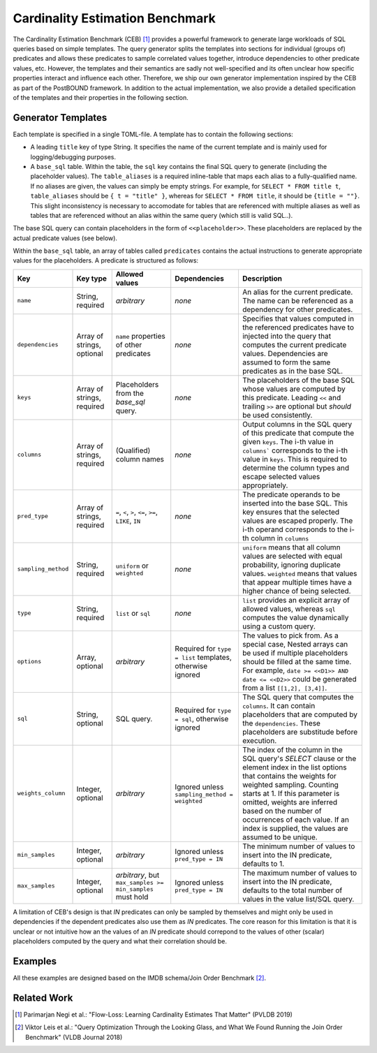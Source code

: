 Cardinality Estimation Benchmark
==================================================================

The Cardinality Estimation Benchmark (CEB) [1]_ provides a powerful framework to generate large workloads of SQL queries based
on simple templates. The query generator splits the templates into sections for individual (groups of) predicates and allows
these predicates to sample correlated values together, introduce dependencies to other predicate values, etc. However, the
templates and their semantics are sadly not well-specified and its often unclear how specific properties interact and influence
each other. Therefore, we ship our own generator implementation inspired by the CEB as part of the PostBOUND framework. In
addition to the actual implementation, we also provide a detailed specification of the templates and their properties in the
following section.

Generator Templates
-------------------

Each template is specified in a single TOML-file. A template has to contain the following sections:

- A leading ``title`` key of type String. It specifies the name of the current template and is mainly used for
  logging/debugging purposes.
- A ``base_sql`` table. Within the table, the ``sql`` key contains the final SQL query to generate (including the placeholder
  values). The ``table_aliases`` is a required inline-table that maps each alias to a fully-qualified name. If no aliases are
  given, the values can simply be empty strings. For example, for ``SELECT * FROM title t``, ``table_aliases`` should be
  ``{ t = "title" }``, whereas for ``SELECT * FROM title``, it should be ``{title = ""}``. This slight inconsistency is
  necessary to accomodate for tables that are referenced with multiple aliases as well as tables that are referenced without an
  alias within the same query (which still is valid SQL..).

The base SQL query can contain placeholders in the form of ``<<placeholder>>``. These placeholders are replaced by the actual
predicate values (see below).

Within the ``base_sql`` table, an array of tables called ``predicates`` contains the actual instructions to generate appropriate
values for the placeholders. A predicate is structured as follows:

+---------------------+----------------------------+-----------------------------------------------------------+-----------------------------------------------------------+-------------------------------------------------------------------------------------------------------------------------------------------------------------------------------------------------------------------------------------------------------+
| Key                 | Key type                   | Allowed values                                            | Dependencies                                              | Description                                                                                                                                                                                                                                           |
+=====================+============================+===========================================================+===========================================================+=======================================================================================================================================================================================================================================================+
| ``name``            | String, required           | *arbitrary*                                               | *none*                                                    | An alias for the current predicate. The name can be referenced as a dependency for other predicates.                                                                                                                                                  |
+---------------------+----------------------------+-----------------------------------------------------------+-----------------------------------------------------------+-------------------------------------------------------------------------------------------------------------------------------------------------------------------------------------------------------------------------------------------------------+
| ``dependencies``    | Array of strings, optional | ``name`` properties of other predicates                   | *none*                                                    | Specifies that values computed in the referenced predicates have to injected into the query that computes the current predicate values. Dependencies are assumed to form the same predicates as in the base SQL.                                      |
+---------------------+----------------------------+-----------------------------------------------------------+-----------------------------------------------------------+-------------------------------------------------------------------------------------------------------------------------------------------------------------------------------------------------------------------------------------------------------+
| ``keys``            | Array of strings, required | Placeholders from the `base_sql` query.                   | *none*                                                    | The placeholders of the base SQL whose values are computed by this predicate. Leading ``<<`` and trailing ``>>`` are optional but *should* be used consistently.                                                                                      |
+---------------------+----------------------------+-----------------------------------------------------------+-----------------------------------------------------------+-------------------------------------------------------------------------------------------------------------------------------------------------------------------------------------------------------------------------------------------------------+
| ``columns``         | Array of strings, required | (Qualified) column names                                  | *none*                                                    | Output columns in the SQL query of this predicate that compute the given ``keys``. The i-th value in ``columns``` corresponds to the i-th value in ``keys``. This is required to determine the column types and escape selected values appropriately. |
+---------------------+----------------------------+-----------------------------------------------------------+-----------------------------------------------------------+-------------------------------------------------------------------------------------------------------------------------------------------------------------------------------------------------------------------------------------------------------+
| ``pred_type``       | Array of strings, required | ``=``, ``<``, ``>``, ``<=``, ``>=``, ``LIKE``, ``IN``     | *none*                                                    | The predicate operands to be inserted into the base SQL. This key ensures that the selected values are escaped properly. The i-th operand corresponds to the i-th column in ``columns``                                                               |
+---------------------+----------------------------+-----------------------------------------------------------+-----------------------------------------------------------+-------------------------------------------------------------------------------------------------------------------------------------------------------------------------------------------------------------------------------------------------------+
| ``sampling_method`` | String, required           | ``uniform`` or ``weighted``                               | *none*                                                    | ``uniform`` means that all column values are selected with equal probability, ignoring duplicate values. ``weighted`` means that values that appear multiple times have a higher chance of being selected.                                            |
+---------------------+----------------------------+-----------------------------------------------------------+-----------------------------------------------------------+-------------------------------------------------------------------------------------------------------------------------------------------------------------------------------------------------------------------------------------------------------+
| ``type``            | String, required           | ``list`` or ``sql``                                       | *none*                                                    | ``list`` provides an explicit array of allowed values, whereas ``sql`` computes the value dynamically using a custom query.                                                                                                                           |
+---------------------+----------------------------+-----------------------------------------------------------+-----------------------------------------------------------+-------------------------------------------------------------------------------------------------------------------------------------------------------------------------------------------------------------------------------------------------------+
| ``options``         | Array, optional            | *arbitrary*                                               | Required for ``type = list`` templates, otherwise ignored | The values to pick from. As a special case, Nested arrays can be used if multiple placeholders should be filled at the same time. For example, ``date >= <<D1>> AND date <= <<D2>>`` could be generated from a list ``[[1,2], [3,4]]``.               |
+---------------------+----------------------------+-----------------------------------------------------------+-----------------------------------------------------------+-------------------------------------------------------------------------------------------------------------------------------------------------------------------------------------------------------------------------------------------------------+
| ``sql``             | String, optional           | SQL query.                                                | Required for ``type = sql``, otherwise ignored            | The SQL query that computes the ``columns``. It can contain placeholders that are computed by the ``dependencies``. These placeholders are substitude before execution.                                                                               |
+---------------------+----------------------------+-----------------------------------------------------------+-----------------------------------------------------------+-------------------------------------------------------------------------------------------------------------------------------------------------------------------------------------------------------------------------------------------------------+
|``weights_column``   | Integer, optional          | *arbitrary*                                               | Ignored unless ``sampling_method = weighted``             | The index of the column in the SQL query's *SELECT* clause or the element index in the list options that contains the weights for weighted sampling. Counting starts at 1. If this parameter is omitted, weights are inferred based on the            |
|                     |                            |                                                           |                                                           | number of occurrences of each value. If an index is supplied, the values are assumed to be unique.                                                                                                                                                    |
+---------------------+----------------------------+-----------------------------------------------------------+-----------------------------------------------------------+-------------------------------------------------------------------------------------------------------------------------------------------------------------------------------------------------------------------------------------------------------+
| ``min_samples``     | Integer, optional          | *arbitrary*                                               | Ignored unless ``pred_type = IN``                         | The minimum number of values to insert into the IN predicate, defaults to 1.                                                                                                                                                                          |
+---------------------+----------------------------+-----------------------------------------------------------+-----------------------------------------------------------+-------------------------------------------------------------------------------------------------------------------------------------------------------------------------------------------------------------------------------------------------------+
| ``max_samples``     | Integer, optional          | *arbitrary*, but ``max_samples >= min_samples`` must hold | Ignored unless ``pred_type = IN``                         | The maximum number of values to insert into the IN predicate, defaults to the total number of values in the value list/SQL query.                                                                                                                     |
+---------------------+----------------------------+-----------------------------------------------------------+-----------------------------------------------------------+-------------------------------------------------------------------------------------------------------------------------------------------------------------------------------------------------------------------------------------------------------+

A limitation of CEB's design is that *IN* predicates can only be sampled by themselves and might only be used in dependencies
if the dependent predicates also use them as *IN* predicates. The core reason for this limitation is that it is unclear or not
intuitive how an the values of an *IN* predicate should correpond to the values of other (scalar) placeholders computed by the
query and what their correlation should be.

Examples
--------

All these examples are designed based on the IMDB schema/Join Order Benchmark [2]_.

.. code-block:: toml
    :caption: Example 01: dependent predicates, different sampling methods and predicate types

    title = "test-q1"

    [base_sql]
    sql = '''
    SELECT min(t.title), min(t.production_year)
    FROM title t
    WHERE t.production_year >= <<T_PROD_YEAR>>
        AND t.kind_id = <<T_KIND_ID>>
    '''
    table_aliases = { t = "title" }

    [[predicates]]
    name = "T_PROD_YEAR"
    keys = ["T_PROD_YEAR"]
    columns = ["t.production_year"]
    pred_type = ">="
    sampling_method = "uniform"
    type = "list"
    options = [1990, 1995, 2000, 2005, 2010]

    [[predicates]]
    name = "T_KIND_ID"
    dependencies = ["T_PROD_YEAR"]
    keys = ["T_KIND_ID"]
    columns = ["t.kind_id"]
    pred_type = "="
    sampling_method = "weighted"
    type = "sql"
    sql = '''
    SELECT kt.id
    FROM kind_type kt
        JOIN title t ON kt.id = t.kind_id
    WHERE t.production_year >= <<T_PROD_YEAR>>
    '''

.. code-block:: toml
    :caption: Example 02: correlated predicate computing multiple placeholders at once.

    title = "test-q2"

    [base_sql]
    sql = '''
    SELECT min(t.title), min(t.production_year)
    FROM title t
    WHERE t.production_year >= <<T_PROD_YEAR>>
        AND t.kind_id = <<T_KIND_ID>>
    '''
    table_aliases = { t = "title" }

    [[predicates]]
    name = "T_PROD_YEAR__KIND_ID"
    keys = ["T_PROD_YEAR", "T_KIND_ID"]
    columns = ["t.production_year", "t.kind_id"]
    pred_type = [">=", "="]
    sampling_method = "uniform"
    type = "sql"
    sql = '''SELECT DISTINCT t.production_year, t.kind_id FROM title t'''

.. code-block:: toml
    :caption: Example 03: *IN* predicate and pre-calculated weights.

    title = "test-q3"

    [base_sql]
    sql = '''
    SELECT min(t.title), min(t.production_year)
    FROM title t
    WHERE t.phonetic_code IN <<T_PHON_CODE>>
        AND t.kind_id = <<T_KIND_ID>>
    '''
    table_aliases = { t = "title" }

    [[predicates]]
    name = "T_PHON_CODE"
    keys = ["T_PHON_CODE"]
    columns = ["t.phonetic_code"]
    pred_type = ["IN"]
    sampling_method = "weighted"
    type = "sql"
    sql = '''
    SELECT phonetic_code
    FROM title
    WHERE phonetic_code IN (
        SELECT phonetic_code
        FROM title
        GROUP BY phonetic_code
        ORDER BY count(*) DESC
        LIMIT 10
    )'''


    [[predicates]]
    name = "T_KIND_ID"
    keys = ["T_KIND_ID"]
    columns = ["t.kind_id"]
    pred_type = ["="]
    sampling_method = "weighted"
    weights_column = 2
    type = "sql"
    sql = '''SELECT kind_id, count(*) as "count" FROM title GROUP BY kind_id'''


Related Work
------------

.. [1] Parimarjan Negi et al.: "Flow-Loss: Learning Cardinality Estimates That Matter" (PVLDB 2019)
.. [2] Viktor Leis et al.: "Query Optimization Through the Looking Glass, and What We Found Running the Join Order Benchmark" (VLDB Journal 2018)
